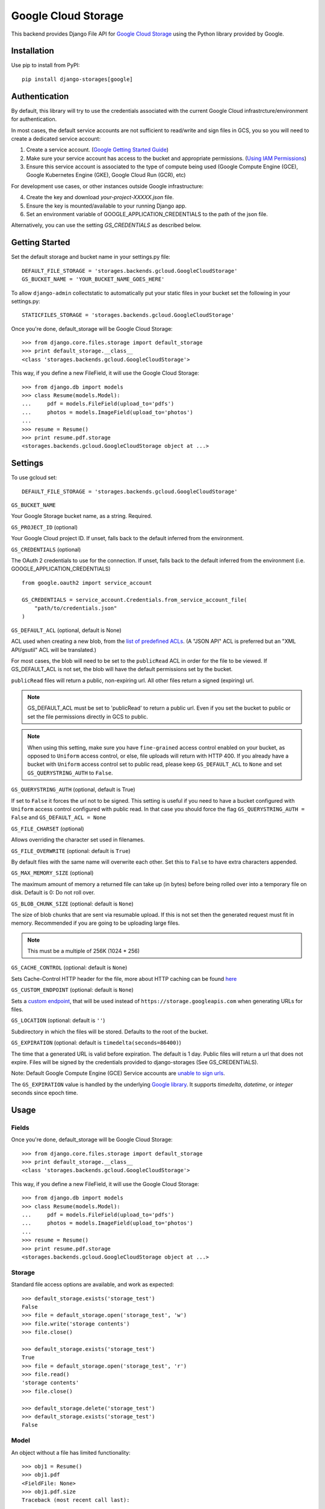 Google Cloud Storage
====================

This backend provides Django File API for `Google Cloud Storage <https://cloud.google.com/storage/>`_
using the Python library provided by Google.


Installation
------------

Use pip to install from PyPI::

    pip install django-storages[google]

Authentication
--------------
By default, this library will try to use the credentials associated with the
current Google Cloud infrastrcture/environment for authentication.

In most cases, the default service accounts are not sufficient to read/write and sign files in GCS, you so you will need to create a dedicated service account:

1. Create a service account. (`Google Getting Started Guide <https://cloud.google.com/docs/authentication/getting-started>`__)

2. Make sure your service account has access to the bucket and appropriate permissions. (`Using IAM Permissions <https://cloud.google.com/storage/docs/access-control/using-iam-permissions>`__)

3. Ensure this service account is associated to the type of compute being used (Google Compute Engine (GCE), Google Kubernetes Engine (GKE), Google Cloud Run (GCR), etc)

For development use cases, or other instances outside Google infrastructure:

4. Create the key and download `your-project-XXXXX.json` file.

5. Ensure the key is mounted/available to your running Django app.

6. Set an environment variable of GOOGLE_APPLICATION_CREDENTIALS to the path of the json file.

Alternatively, you can use the setting `GS_CREDENTIALS` as described below.


Getting Started
---------------
Set the default storage and bucket name in your settings.py file:

::

    DEFAULT_FILE_STORAGE = 'storages.backends.gcloud.GoogleCloudStorage'
    GS_BUCKET_NAME = 'YOUR_BUCKET_NAME_GOES_HERE'

To allow ``django-admin`` collectstatic to automatically put your static files in your bucket set the following in your settings.py::

    STATICFILES_STORAGE = 'storages.backends.gcloud.GoogleCloudStorage'

Once you're done, default_storage will be Google Cloud Storage::

    >>> from django.core.files.storage import default_storage
    >>> print default_storage.__class__
    <class 'storages.backends.gcloud.GoogleCloudStorage'>

This way, if you define a new FileField, it will use the Google Cloud Storage::

    >>> from django.db import models
    >>> class Resume(models.Model):
    ...     pdf = models.FileField(upload_to='pdfs')
    ...     photos = models.ImageField(upload_to='photos')
    ...
    >>> resume = Resume()
    >>> print resume.pdf.storage
    <storages.backends.gcloud.GoogleCloudStorage object at ...>

Settings
--------

To use gcloud set::

    DEFAULT_FILE_STORAGE = 'storages.backends.gcloud.GoogleCloudStorage'

``GS_BUCKET_NAME``

Your Google Storage bucket name, as a string. Required.

``GS_PROJECT_ID`` (optional)

Your Google Cloud project ID. If unset, falls back to the default
inferred from the environment.

``GS_CREDENTIALS`` (optional)

The OAuth 2 credentials to use for the connection. If unset, falls
back to the default inferred from the environment
(i.e. GOOGLE_APPLICATION_CREDENTIALS)

::

    from google.oauth2 import service_account

    GS_CREDENTIALS = service_account.Credentials.from_service_account_file(
        "path/to/credentials.json"
    )

``GS_DEFAULT_ACL`` (optional, default is None)

ACL used when creating a new blob, from the
`list of predefined ACLs <https://cloud.google.com/storage/docs/access-control/lists#predefined-acl>`_.
(A "JSON API" ACL is preferred but an "XML API/gsutil" ACL will be
translated.)

For most cases, the blob will need to be set to the ``publicRead`` ACL in order for the file to be viewed.
If GS_DEFAULT_ACL is not set, the blob will have the default permissions set by the bucket.

``publicRead`` files will return a public, non-expiring url. All other files return
a signed (expiring) url.

.. note::
   GS_DEFAULT_ACL must be set to 'publicRead' to return a public url. Even if you set
   the bucket to public or set the file permissions directly in GCS to public.

.. note::
    When using this setting, make sure you have ``fine-grained`` access control enabled on your bucket,
    as opposed to ``Uniform`` access control, or else, file  uploads will return with HTTP 400. If you
    already have a bucket with ``Uniform`` access control set to public read, please keep 
    ``GS_DEFAULT_ACL`` to ``None`` and set ``GS_QUERYSTRING_AUTH`` to ``False``.

``GS_QUERYSTRING_AUTH`` (optional, default is True)

If set to ``False`` it forces the url not to be signed. This setting is useful if you need to have a
bucket configured with ``Uniform`` access control configured with public read. In that case you should
force the flag ``GS_QUERYSTRING_AUTH = False`` and ``GS_DEFAULT_ACL = None``

``GS_FILE_CHARSET`` (optional)

Allows overriding the character set used in filenames.

``GS_FILE_OVERWRITE`` (optional: default is ``True``)

By default files with the same name will overwrite each other. Set this to ``False`` to have extra characters appended.

``GS_MAX_MEMORY_SIZE`` (optional)

The maximum amount of memory a returned file can take up (in bytes) before being
rolled over into a temporary file on disk. Default is 0: Do not roll over.

``GS_BLOB_CHUNK_SIZE`` (optional: default is ``None``)

The size of blob chunks that are sent via resumable upload. If this is not set then the generated request
must fit in memory. Recommended if you are going to be uploading large files.

.. note::

   This must be a multiple of 256K (1024 * 256)

``GS_CACHE_CONTROL`` (optional: default is ``None``)

Sets Cache-Control HTTP header for the file, more about HTTP caching can be found `here <https://developers.google.com/web/fundamentals/performance/optimizing-content-efficiency/http-caching#cache-control>`_

``GS_CUSTOM_ENDPOINT`` (optional: default is ``None``)

Sets a `custom endpoint <https://cloud.google.com/storage/docs/request-endpoints>`_,
that will be used instead of ``https://storage.googleapis.com`` when generating URLs for files.

``GS_LOCATION`` (optional: default is ``''``)

Subdirectory in which the files will be stored.
Defaults to the root of the bucket.

``GS_EXPIRATION`` (optional: default is ``timedelta(seconds=86400)``)

The time that a generated URL is valid before expiration. The default is 1 day.
Public files will return a url that does not expire. Files will be signed by
the credentials provided to django-storages (See GS_CREDENTIALS).

Note: Default Google Compute Engine (GCE) Service accounts are
`unable to sign urls <https://googlecloudplatform.github.io/google-cloud-python/latest/storage/blobs.html#google.cloud.storage.blob.Blob.generate_signed_url>`_.

The ``GS_EXPIRATION`` value is handled by the underlying `Google library  <https://googlecloudplatform.github.io/google-cloud-python/latest/storage/blobs.html#google.cloud.storage.blob.Blob.generate_signed_url>`_.
It supports `timedelta`, `datetime`, or `integer` seconds since epoch time.


Usage
-----

Fields
^^^^^^

Once you're done, default_storage will be Google Cloud Storage::

    >>> from django.core.files.storage import default_storage
    >>> print default_storage.__class__
    <class 'storages.backends.gcloud.GoogleCloudStorage'>

This way, if you define a new FileField, it will use the Google Cloud Storage::

    >>> from django.db import models
    >>> class Resume(models.Model):
    ...     pdf = models.FileField(upload_to='pdfs')
    ...     photos = models.ImageField(upload_to='photos')
    ...
    >>> resume = Resume()
    >>> print resume.pdf.storage
    <storages.backends.gcloud.GoogleCloudStorage object at ...>

Storage
^^^^^^^

Standard file access options are available, and work as expected::

    >>> default_storage.exists('storage_test')
    False
    >>> file = default_storage.open('storage_test', 'w')
    >>> file.write('storage contents')
    >>> file.close()

    >>> default_storage.exists('storage_test')
    True
    >>> file = default_storage.open('storage_test', 'r')
    >>> file.read()
    'storage contents'
    >>> file.close()

    >>> default_storage.delete('storage_test')
    >>> default_storage.exists('storage_test')
    False

Model
^^^^^

An object without a file has limited functionality::

    >>> obj1 = Resume()
    >>> obj1.pdf
    <FieldFile: None>
    >>> obj1.pdf.size
    Traceback (most recent call last):
    ...
    ValueError: The 'pdf' attribute has no file associated with it.

Saving a file enables full functionality::

    >>> obj1.pdf.save('django_test.txt', ContentFile('content'))
    >>> obj1.pdf
    <FieldFile: tests/django_test.txt>
    >>> obj1.pdf.size
    7
    >>> obj1.pdf.read()
    'content'

Files can be read in a little at a time, if necessary::

    >>> obj1.pdf.open()
    >>> obj1.pdf.read(3)
    'con'
    >>> obj1.pdf.read()
    'tent'
    >>> '-'.join(obj1.pdf.chunks(chunk_size=2))
    'co-nt-en-t'

Save another file with the same name::

    >>> obj2 = Resume()
    >>> obj2.pdf.save('django_test.txt', ContentFile('more content'))
    >>> obj2.pdf
    <FieldFile: tests/django_test_.txt>
    >>> obj2.pdf.size
    12

Push the objects into the cache to make sure they pickle properly::

    >>> cache.set('obj1', obj1)
    >>> cache.set('obj2', obj2)
    >>> cache.get('obj2').pdf
    <FieldFile: tests/django_test_.txt>
